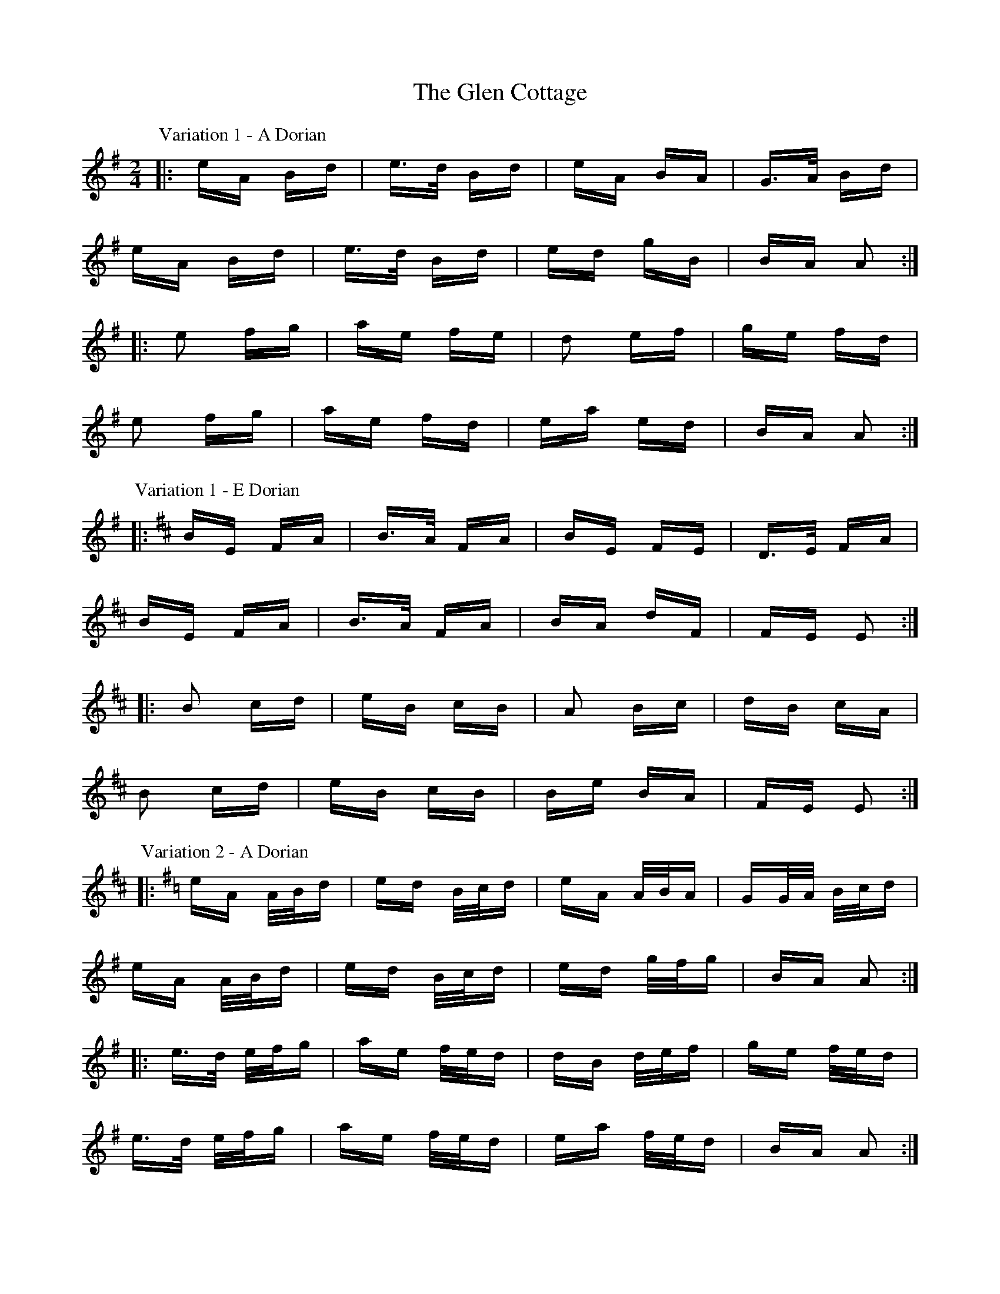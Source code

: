 X: 15424
T: Glen Cottage, The
R: polka
M: 2/4
K: Adorian
P: Variation 1 - A Dorian
|:eA Bd|e>d Bd|eA BA|G>A Bd|
eA Bd|e>d Bd|ed gB|BA A2:|
|:e2 fg|ae fe|d2 ef|ge fd|
e2 fg|ae fd|ea ed|BA A2:|
P: Variation 1 - E Dorian
K: EDor
|:BE FA|B>A FA|BE FE|D>E FA|
BE FA|B>A FA|BA dF|FE E2:|
|:B2 cd|eB cB|A2 Bc|dB cA|
B2 cd|eB cB|Be BA|FE E2:|
P: Variation 2 - A Dorian
K: ADor
|:eA A/B/d|ed B/c/d|eA A/B/A|GG/A/ B/c/d|
eA A/B/d|ed B/c/d|ed g/f/g|BA A2:|
|:e>d e/f/g|ae f/e/d|dB d/e/f|ge f/e/d|
e>d e/f/g|ae f/e/d|ea f/e/d|BA A2:|
P: Variation 2 - E Dorian
K: EDor
|:BE E/F/A|BA F/G/A|BE E/F/E|DD/E/ F/G/A|
BE E/F/A|BA F/G/A|BA d/c/d|FE E2:|
|:B>A B/c/d|eB c/B/A|AF A/B/c|dB c/B/A|
B>A B/c/d|eB c/B/A|Be c/B/A|FE E2:|
P: Variation 3 - A Dorian
K: ADor
|:e2 A/B/c/d/|ed Bd|e2 A/B/A/F/|GA Bd|
e2 A/B/c/d/|ed Bd|ea e/f/e/d/|BA A2:|
|:e/f/e/d/ e2|ae f/e/d/B/|d/e/d/c/ df|g/a/g/e/ f>d|
e/f/e/d/ e2|ae f/e/d/B/|e/f/g/a/ fe/d/|BA A2:|
P: Variation 3 - E Dorian
K: EDor
|:BE E/F/G/A/|BA FA|B2 E/F/E/C/|DE FA|
BE E/F/G/A/|BA FA|Be B/c/B/A/|FE E2:|
|:B/c/B/A B2|eB c/B/A/F/|A/B/A/G/ Ac|d/e/d/B/ c>A|
B/c/B/A B2|eB c/B/A/F/|B/c/d/e/ cB/A/|FE E2:|
P: Variation 4 - A Dorian
K: ADor
|:eA- AB/d/|e/f/e/d/ Bd|eA- Ac/A/|G>A Bd|
eA- AB/d/|e/f/e/d/ Bd|ea- a/f/e/d/|BA A2:|
|:e2- ef/g/|a/b/a/e/ f>e|d2- de/f/|g>e fd|
e2- ef/g/|a/b/a/e/ f>e|ea g/f/e/d/|BA A2:|
P: Variation 4 - E Dorian
K: EDor
|:BE- EF/A/|B/c/B/A/ FA|BE- EG/E/|D>E FA|
BE- EF/A/|B/c/B/A/ FA|Be- e/c/B/a/|FE E2:|
|:B2- Bc/d/|e/f/e/B/ c>B|A2 AB/c/|d>B cA|
B2- Bc/d/|e/f/e/B/ c>B|Be d/c/B/A/|FE E2:|

